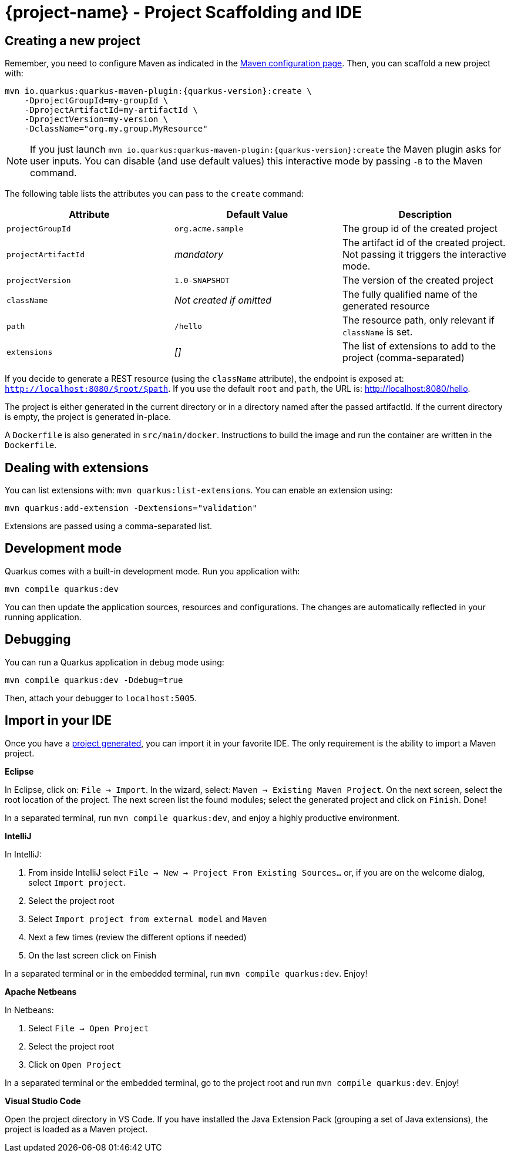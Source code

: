 = {project-name} - Project Scaffolding and IDE

[[project-creation]]
== Creating a new project

Remember, you need to configure Maven as indicated in the link:maven-config.html[Maven configuration page].
Then, you can scaffold a new project with:

[source,subs=attributes+]
----
mvn io.quarkus:quarkus-maven-plugin:{quarkus-version}:create \
    -DprojectGroupId=my-groupId \
    -DprojectArtifactId=my-artifactId \
    -DprojectVersion=my-version \
    -DclassName="org.my.group.MyResource"
----

NOTE: If you just launch `mvn io.quarkus:quarkus-maven-plugin:{quarkus-version}:create` the Maven plugin asks
for user inputs. You can disable (and use default values) this interactive mode by passing `-B` to the Maven command.

The following table lists the attributes you can pass to the `create` command:

[cols=3*,options="header"]
|===
| Attribute
| Default Value
| Description

| `projectGroupId`
| `org.acme.sample`
| The group id of the created project

| `projectArtifactId`
| _mandatory_
| The artifact id of the created project. Not passing it triggers the interactive mode.

| `projectVersion`
| `1.0-SNAPSHOT`
| The version of the created project

| `className`
| _Not created if omitted_
| The fully qualified name of the generated resource

| `path`
| `/hello`
| The resource path, only relevant if `className` is set.

| `extensions`
| _[]_
| The list of extensions to add to the project (comma-separated)

|===

If you decide to generate a REST resource (using the `className` attribute), the endpoint is exposed at: `http://localhost:8080/$root/$path`.
If you use the default `root` and `path`, the URL is: http://localhost:8080/hello.

The project is either generated in the current directory or in a directory named after the passed artifactId.
If the current directory is empty, the project is generated in-place.

A `Dockerfile` is also generated in `src/main/docker`.
Instructions to build the image and run the container are written in the `Dockerfile`.

== Dealing with extensions

You can list extensions with: `mvn quarkus:list-extensions`.
You can enable an extension using:

[source]
mvn quarkus:add-extension -Dextensions="validation"

Extensions are passed using a comma-separated list.

== Development mode

Quarkus comes with a built-in development mode.
Run you application with:

[source]
mvn compile quarkus:dev

You can then update the application sources, resources and configurations.
The changes are automatically reflected in your running application.

== Debugging

You can run a Quarkus application in debug mode using:

[source]
mvn compile quarkus:dev -Ddebug=true

Then, attach your debugger to `localhost:5005`.

== Import in your IDE

Once you have a <<project-creation, project generated>>, you can import it in your favorite IDE.
The only requirement is the ability to import a Maven project.

**Eclipse**

In Eclipse, click on: `File -> Import`.
In the wizard, select: `Maven -> Existing Maven Project`.
On the next screen, select the root location of the project.
The next screen list the found modules; select the generated project and click on `Finish`. Done!

In a separated terminal, run `mvn compile quarkus:dev`, and enjoy a highly productive environment.

**IntelliJ**

In IntelliJ:

1. From inside IntelliJ select `File -> New -> Project From Existing Sources...` or, if you are on the welcome dialog, select `Import project`.
2. Select the project root
3. Select `Import project from external model` and `Maven`
4. Next a few times (review the different options if needed)
5. On the last screen click on Finish

In a separated terminal or in the embedded terminal, run `mvn compile quarkus:dev`. Enjoy!

**Apache Netbeans**

In Netbeans:

1. Select `File -> Open Project`
2. Select the project root
3. Click on `Open Project`

In a separated terminal or the embedded terminal, go to the project root and run `mvn compile quarkus:dev`. Enjoy!

**Visual Studio Code**

Open the project directory in VS Code. If you have installed the Java Extension Pack (grouping a set of Java extensions), the project is loaded as a Maven project.